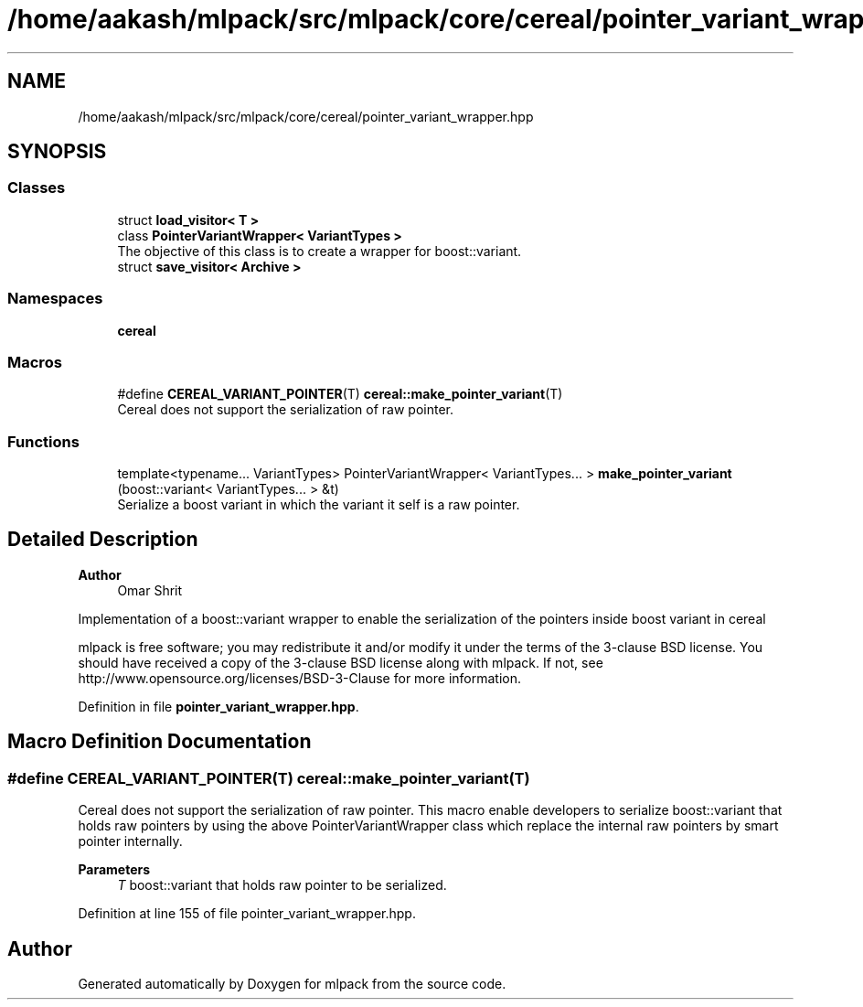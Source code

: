 .TH "/home/aakash/mlpack/src/mlpack/core/cereal/pointer_variant_wrapper.hpp" 3 "Sun Jun 20 2021" "Version 3.4.2" "mlpack" \" -*- nroff -*-
.ad l
.nh
.SH NAME
/home/aakash/mlpack/src/mlpack/core/cereal/pointer_variant_wrapper.hpp
.SH SYNOPSIS
.br
.PP
.SS "Classes"

.in +1c
.ti -1c
.RI "struct \fBload_visitor< T >\fP"
.br
.ti -1c
.RI "class \fBPointerVariantWrapper< VariantTypes >\fP"
.br
.RI "The objective of this class is to create a wrapper for boost::variant\&. "
.ti -1c
.RI "struct \fBsave_visitor< Archive >\fP"
.br
.in -1c
.SS "Namespaces"

.in +1c
.ti -1c
.RI " \fBcereal\fP"
.br
.in -1c
.SS "Macros"

.in +1c
.ti -1c
.RI "#define \fBCEREAL_VARIANT_POINTER\fP(T)   \fBcereal::make_pointer_variant\fP(T)"
.br
.RI "Cereal does not support the serialization of raw pointer\&. "
.in -1c
.SS "Functions"

.in +1c
.ti -1c
.RI "template<typename\&.\&.\&. VariantTypes> PointerVariantWrapper< VariantTypes\&.\&.\&. > \fBmake_pointer_variant\fP (boost::variant< VariantTypes\&.\&.\&. > &t)"
.br
.RI "Serialize a boost variant in which the variant it self is a raw pointer\&. "
.in -1c
.SH "Detailed Description"
.PP 

.PP
\fBAuthor\fP
.RS 4
Omar Shrit
.RE
.PP
Implementation of a boost::variant wrapper to enable the serialization of the pointers inside boost variant in cereal
.PP
mlpack is free software; you may redistribute it and/or modify it under the terms of the 3-clause BSD license\&. You should have received a copy of the 3-clause BSD license along with mlpack\&. If not, see http://www.opensource.org/licenses/BSD-3-Clause for more information\&. 
.PP
Definition in file \fBpointer_variant_wrapper\&.hpp\fP\&.
.SH "Macro Definition Documentation"
.PP 
.SS "#define CEREAL_VARIANT_POINTER(T)   \fBcereal::make_pointer_variant\fP(T)"

.PP
Cereal does not support the serialization of raw pointer\&. This macro enable developers to serialize boost::variant that holds raw pointers by using the above PointerVariantWrapper class which replace the internal raw pointers by smart pointer internally\&.
.PP
\fBParameters\fP
.RS 4
\fIT\fP boost::variant that holds raw pointer to be serialized\&. 
.RE
.PP

.PP
Definition at line 155 of file pointer_variant_wrapper\&.hpp\&.
.SH "Author"
.PP 
Generated automatically by Doxygen for mlpack from the source code\&.

